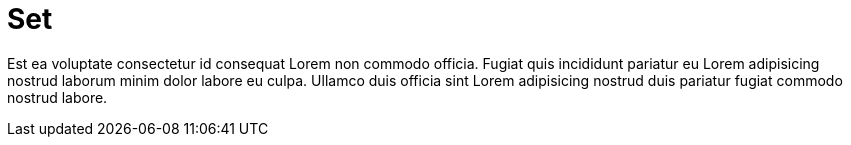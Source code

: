 = Set

Est ea voluptate consectetur id consequat Lorem non commodo officia. Fugiat quis incididunt pariatur eu Lorem adipisicing nostrud laborum minim dolor labore eu culpa. Ullamco duis officia sint Lorem adipisicing nostrud duis pariatur fugiat commodo nostrud labore.
